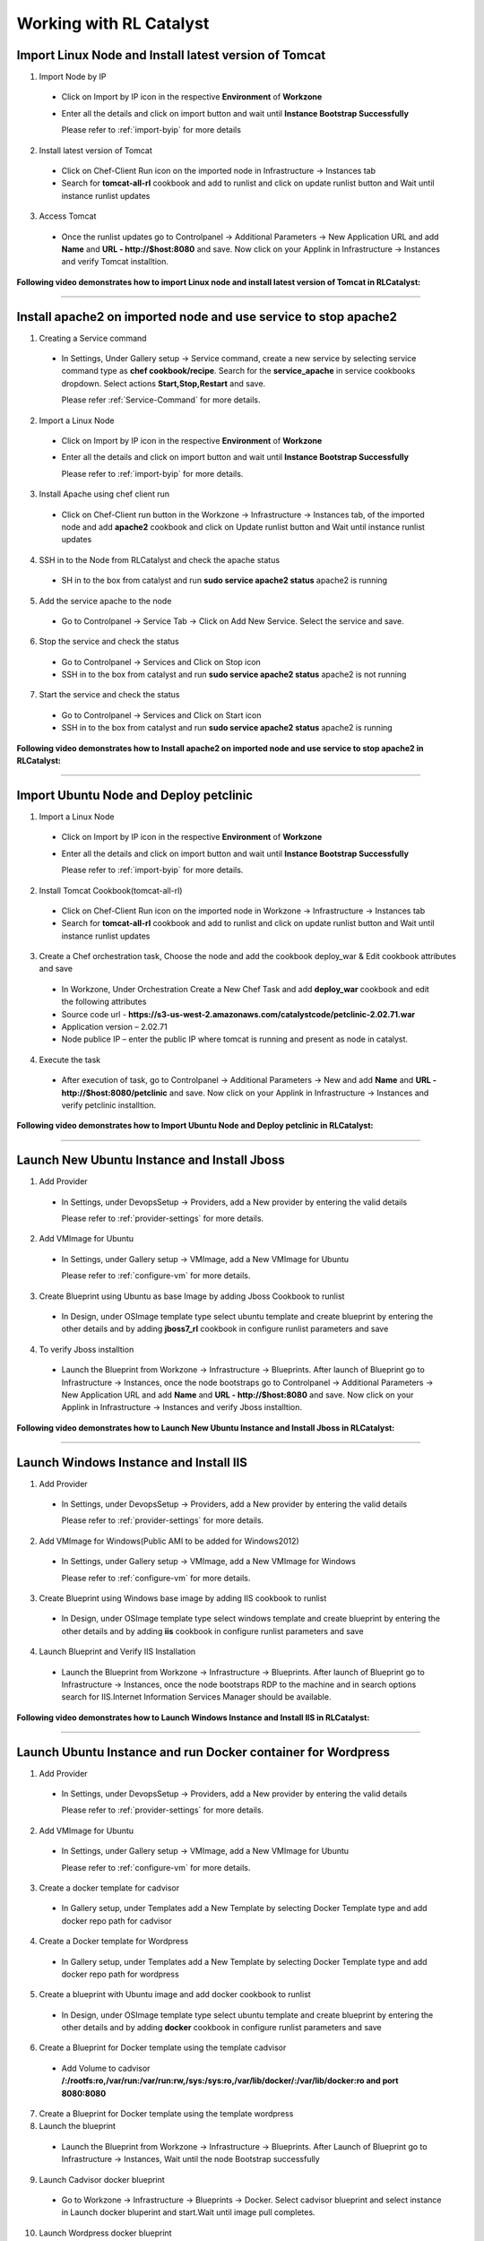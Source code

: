 
.. _Features-RL:Catalyst

Working with RL Catalyst
========================


.. _Import Linux Node and Install latest version of-Tomcat:

Import Linux Node and Install latest version of Tomcat
^^^^^^^^^^^^^^^^^^^^^^^^^^^^^^^^^^^^^^^^^^^^^^^^^^^^^^

1. Import Node by IP
 * Click on Import by IP icon in the respective **Environment** of **Workzone**
 * Enter all the details and click on import button and wait until **Instance Bootstrap Successfully**

   Please refer to :ref:`import-byip`  for more details

2. Install latest version of Tomcat
 * Click on Chef-Client Run icon on the imported node in Infrastructure -> Instances tab
 * Search for **tomcat-all-rl** cookbook and add to runlist and click on update runlist button and Wait until instance runlist updates

3. Access Tomcat
 * Once the runlist updates go to Controlpanel -> Additional Parameters -> New Application URL and add **Name** and **URL - http://$host:8080** and save. Now click on your Applink in Infrastructure -> Instances and verify Tomcat installtion.



**Following video demonstrates how to import Linux node and install latest version of Tomcat in RLCatalyst:**


.. raw:: html

    
    <div style="position:relative;padding-bottom:56.25%;padding-top:30px;height:0;overflow:hidden;">
        <iframe src="https://www.youtube.com/embed/rc_QHKGBWeo" frameborder="0" allowfullscreen style="position: absolute; top: 0; left: 0; width: 100%; height: 100%;"></iframe>
    </div>


*****

.. _Install apache2 on imported node and use service to stop-apache2:

Install apache2 on imported node and use service to stop apache2
^^^^^^^^^^^^^^^^^^^^^^^^^^^^^^^^^^^^^^^^^^^^^^^^^^^^^^^^^^^^^^^^

1. Creating a Service command
 * In Settings, Under Gallery setup -> Service command, create a new service by selecting service command type as **chef cookbook/recipe**. Search for the **service_apache** in service cookbooks dropdown. Select actions **Start,Stop,Restart** and save.
   
   Please refer :ref:`Service-Command` for more details.


2. Import a Linux Node
 * Click on Import by IP icon in the respective **Environment** of **Workzone**
 * Enter all the details and click on import button and wait until **Instance Bootstrap Successfully**

   Please refer to :ref:`import-byip`  for more details.


3. Install Apache using chef client run
 * Click on Chef-Client run button in the Workzone -> Infrastructure -> Instances tab, of the imported node and add **apache2** cookbook and click on Update runlist button and Wait until instance runlist updates


4. SSH in to the Node from RLCatalyst and check the apache status
 * SH in to the box from catalyst and run **sudo service apache2 status**
   apache2 is running

5. Add the service apache to the node
 * Go to Controlpanel -> Service Tab -> Click on Add New Service. Select the service and save.
 

6. Stop the service and check the status
 * Go to Controlpanel -> Services and Click on Stop icon
 * SSH in to the box from catalyst and run **sudo service apache2 status**
   apache2 is not running


7. Start the service and check the status
 * Go to Controlpanel -> Services and Click on Start icon
 * SSH in to the box from catalyst and run **sudo service apache2 status**
   apache2 is running


**Following video demonstrates how to Install apache2 on imported node and use service to stop apache2 in RLCatalyst:**


.. raw:: html

    
    <div style="position:relative;padding-bottom:56.25%;padding-top:30px;height:0;overflow:hidden;">
        <iframe src="https://www.youtube.com/embed/pt2Pg3rzFuc" frameborder="0" allowfullscreen style="position: absolute; top: 0; left: 0; width: 100%; height: 100%;"></iframe>
    </div>


*****


.. _Import Ubuntu Node and Deploy-petclinic:

Import Ubuntu Node and Deploy petclinic
^^^^^^^^^^^^^^^^^^^^^^^^^^^^^^^^^^^^^^^

1. Import a Linux Node
 * Click on Import by IP icon in the respective **Environment** of **Workzone**
 * Enter all the details and click on import button and wait until **Instance Bootstrap Successfully**

   Please refer to :ref:`import-byip`  for more details.


2. Install Tomcat Cookbook(tomcat-all-rl)
 * Click on Chef-Client Run icon on the imported node in Workzone -> Infrastructure -> Instances tab
 * Search for **tomcat-all-rl** cookbook and add to runlist and click on update runlist button and Wait until instance runlist updates


3. Create a Chef orchestration task, Choose the node and add the cookbook deploy_war & Edit cookbook attributes and save
  * In Workzone, Under Orchestration Create a New Chef Task and add **deploy_war** cookbook and edit the following attributes
  * Source code url - **https://s3-us-west-2.amazonaws.com/catalystcode/petclinic-2.02.71.war**
  * Application version – 2.02.71
  * Node publice IP – enter the public IP where tomcat is running and present as node in catalyst.

4. Execute the task 
 * After execution of task, go to Controlpanel -> Additional Parameters -> New and add **Name** and **URL - http://$host:8080/petclinic** and save. Now click on your Applink in Infrastructure -> Instances and verify petclinic installtion.



**Following video demonstrates how to Import Ubuntu Node and Deploy petclinic in RLCatalyst:**


.. raw:: html

    
    <div style="position:relative;padding-bottom:56.25%;padding-top:30px;height:0;overflow:hidden;">
        <iframe src="https://www.youtube.com/embed/iabnWpgMOhE" frameborder="0" allowfullscreen style="position: absolute; top: 0; left: 0; width: 100%; height: 100%;"></iframe>
    </div>



*****


.. _Launch New Ubuntu Instance and Install-Jboss:

Launch New Ubuntu Instance and Install Jboss
^^^^^^^^^^^^^^^^^^^^^^^^^^^^^^^^^^^^^^^^^^^^

1. Add Provider
 * In Settings, under DevopsSetup -> Providers, add a New provider by entering the valid details
   
   Please refer to :ref:`provider-settings` for more details.

2. Add VMImage for Ubuntu
 * In Settings, under Gallery setup -> VMImage, add a New VMImage for Ubuntu
   
   Please refer to :ref:`configure-vm` for more details.

3. Create Blueprint using Ubuntu as base Image by adding Jboss Cookbook to runlist
 * In Design, under OSImage template type select ubuntu template and create blueprint by entering the other details and by adding **jboss7_rl** cookbook in configure runlist parameters and save

4. To verify Jboss installtion
 * Launch the Blueprint from Workzone -> Infrastructure -> Blueprints. After launch of Blueprint go to Infrastructure -> Instances, once the node bootstraps go to Controlpanel -> Additional Parameters -> New Application URL and add **Name** and **URL - http://$host:8080** and save. Now click on your Applink in Infrastructure -> Instances and verify Jboss installtion.


**Following video demonstrates how to Launch New Ubuntu Instance and Install Jboss in RLCatalyst:**


.. raw:: html

    
    <div style="position:relative;padding-bottom:56.25%;padding-top:30px;height:0;overflow:hidden;">
        <iframe src="https://www.youtube.com/embed/Ifsh6gjeeeo" frameborder="0" allowfullscreen style="position: absolute; top: 0; left: 0; width: 100%; height: 100%;"></iframe>
    </div>



*****


.. _Launch Windows Instance and Install-IIS:

Launch Windows Instance and Install IIS
^^^^^^^^^^^^^^^^^^^^^^^^^^^^^^^^^^^^^^^

1. Add Provider
 * In Settings, under DevopsSetup -> Providers, add a New provider by entering the valid details

   Please refer to :ref:`provider-settings` for more details.

2. Add VMImage for Windows(Public AMI to be added for Windows2012)
 * In Settings, under Gallery setup -> VMImage, add a New VMImage for Windows

   Please refer to :ref:`configure-vm` for more details.

3. Create Blueprint using Windows base image by adding IIS cookbook to runlist
 * In Design, under OSImage template type select windows template and create blueprint by entering the other details and by adding **iis** cookbook in configure runlist parameters and save

4. Launch Blueprint and Verify IIS Installation
 * Launch the Blueprint from Workzone -> Infrastructure -> Blueprints. After launch of Blueprint go to Infrastructure -> Instances, once the node bootstraps RDP to the machine and in search options search for IIS.Internet Information Services Manager should be available.


**Following video demonstrates how to Launch Windows Instance and Install IIS in RLCatalyst:**


.. raw:: html

    
    <div style="position:relative;padding-bottom:56.25%;padding-top:30px;height:0;overflow:hidden;">
        <iframe src="https://www.youtube.com/embed/" frameborder="0" allowfullscreen style="position: absolute; top: 0; left: 0; width: 100%; height: 100%;"></iframe>
    </div>


*****


.. _Launch Ubuntu Instance and run Docker container for-Wordpress:

Launch Ubuntu Instance and run Docker container for Wordpress
^^^^^^^^^^^^^^^^^^^^^^^^^^^^^^^^^^^^^^^^^^^^^^^^^^^^^^^^^^^^^

1. Add Provider
 * In Settings, under DevopsSetup -> Providers, add a New provider by entering the valid details

   Please refer to :ref:`provider-settings` for more details.

2. Add VMImage for Ubuntu
 * In Settings, under Gallery setup -> VMImage, add a New VMImage for Ubuntu

   Please refer to :ref:`configure-vm` for more details.

3. Create a docker template for cadvisor
 * In Gallery setup, under Templates add a New Template by selecting Docker Template type and add docker repo path for cadvisor

4. Create a Docker template for Wordpress
 * In Gallery setup, under Templates add a New Template by selecting Docker Template type and add docker repo path for wordpress

5. Create a blueprint with Ubuntu image and add docker cookbook to runlist
 * In Design, under OSImage template type select ubuntu template and create blueprint by entering the other details and by adding **docker** cookbook in configure runlist parameters and save


6. Create a Blueprint for Docker template using the template cadvisor
  * Add Volume to cadvisor **/:/rootfs:ro,/var/run:/var/run:rw,/sys:/sys:ro,/var/lib/docker/:/var/lib/docker:ro and port 8080:8080**

7. Create a Blueprint for Docker template using the template wordpress
  

8. Launch the blueprint 
 * Launch the Blueprint from Workzone -> Infrastructure -> Blueprints. After Launch of Blueprint go to Infrastructure -> Instances, Wait until the node Bootstrap successfully

9. Launch Cadvisor docker blueprint
 * Go to Workzone -> Infrastructure -> Blueprints -> Docker. Select cadvisor blueprint and select instance in Launch docker bluperint and start.Wait until image pull completes.

10. Launch Wordpress docker blueprint
 * Go to Workzone -> Infrastructure -> Blueprints -> Docker. Select wordpress blueprint and select instance in Launch docker bluperint and start.Wait until image pull completes.

11. Verify the Containers
 * Go to Workzone -> Infrastructure -> Containers and verify 2 containers with name **Cadvisor** and **Wordpress**

12. Check the Health of the Containers
 * Click Graph icon on the respective containers to verify the Health status



**Following video demonstrates how to Launch Ubuntu Instance and run Docker container for Wordpress in RLCatalyst:**


.. raw:: html

    
    <div style="position:relative;padding-bottom:56.25%;padding-top:30px;height:0;overflow:hidden;">
        <iframe src="https://www.youtube.com/embed/" frameborder="0" allowfullscreen style="position: absolute; top: 0; left: 0; width: 100%; height: 100%;"></iframe>
    </div>



*****

.. _Launch New ubuntu Instance,Install Tomcat,upgrade to-v8.0[attribute]:

Launch New ubuntu Instance,Install Tomcat,upgrade to v8.0[attribute]
^^^^^^^^^^^^^^^^^^^^^^^^^^^^^^^^^^^^^^^^^^^^^^^^^^^^^^^^^^^^^^^^^^^^

1. Add Provider
 * In Settings, under DevopsSetup -> Providers, add a New provider by entering the valid details

   Please refer to :ref:`provider-settings` for more details.

2. Add VMImage for Ubuntu
 * In Settings, under Gallery setup -> VMImage, add a New VMImage for Ubuntu

   Please refer to :ref:`configure-vm` for more details.

3. Create Blueprint using Ubuntu as base Image and Tomcat Cookbook
 * In Design, under OSImage template type select ubuntu template and create blueprint by entering the other details and by adding **tomcat-all-rl** cookbook in configure runlist parameters and save

4. Launch Blueprint and Access Tomcat
 * Launch the Blueprint from Workzone -> Infrastructure -> Blueprints. After launch of Blueprint go to Infrastructure -> Instances, once the node bootstraps go to Controlpanel -> Additional Parameters -> New Application URL and add **Name** and **URL - http://$host:8080** and save. Now click on your Applink in Infrastructure -> Instances and verify Tomcat installtion.

5. Chef Client Run to upgrade Tomcat version to 8.0
 * Click on Chef-Client run button and Edit the cookbook attributes and select the latest **Tomcat Version**, save and update runlist
   Wait until the Instance runlist updates and Now click on your Applink in Infrastructure -> Instances and verify Latest Tomcat installtion.



**Following video demonstrates how to Launch New ubuntu Instance,Install Tomcat,upgrade to v8.0[attribute] in RLCatalyst:**


.. raw:: html

    
    <div style="position:relative;padding-bottom:56.25%;padding-top:30px;height:0;overflow:hidden;">
        <iframe src="https://www.youtube.com/embed/4sd-PK3_sLI" frameborder="0" allowfullscreen style="position: absolute; top: 0; left: 0; width: 100%; height: 100%;"></iframe>
    </div>



*****



.. _Launch Java stack using-CFT:

Launch Java stack using CFT
^^^^^^^^^^^^^^^^^^^^^^^^^^^

1. CFT Template
 * In Settings, Under Gallery Setup -> Templates -> create a New CloudFormation template by selecting the **CloudFormation** template type and uploading the valid **Template File** and save

2. Add Provider
 * In Settings, under DevopsSetup -> Providers, add a New provider by entering the valid details

   Please refer to :ref:`provider-settings` for more details.

3. Add VMImage for Ubuntu
 * In Settings, under Gallery setup -> VMImage, add a New VMImage for ubuntu

   Please refer to :ref:`configure-vm` for more details.

4. Create CFT Blueprint using Ubuntu as base Image and by adding Java Cookbook to runlist
 * In Design, under CloudFormation template type select ubuntu template and create CFTblueprint by entering the other details and by adding **Java** cookbook to runlist in configure stack parameters and save

5. Launch CFT Blueprint
 * Launch the Blueprint from Workzone -> Infrastructure -> Blueprints and verify the **Stack** in Infrastructure -> CloudFormation, verify the instance in Infrastructure -> Instances tab



**Following video demonstrates how to Launch Java stack using CFT in RLCatalyst:**


.. raw:: html

    
    <div style="position:relative;padding-bottom:56.25%;padding-top:30px;height:0;overflow:hidden;">
        <iframe src="https://www.youtube.com/embed/" frameborder="0" allowfullscreen style="position: absolute; top: 0; left: 0; width: 100%; height: 100%;"></iframe>
    </div>



*****


.. _ARM with 2-VirtualMachines[VM]:

ARM with 2 VirtualMachines[VM]
^^^^^^^^^^^^^^^^^^^^^^^^^^^^^^
1. Add an Azure provider
 * In Settings, under DevopsSetup -> Providers, add a New **Azure** provider by entering the valid details

   Please refer to :ref:`provider-settings` for more details.

2. Create ARM Template
 * In Settings, under Gallery setup -> Templates, create a New ARM template by selecting the **ARMTemplate** template type and uploading the valid **Template File** and save

3. Create Blueprint for ARM Template
 * In Design -> Click on **Azure** provider from tree. Under ARM template type select your ARM template and create ARMBlueprint by entering the other details and save

4. Launch ARMBlueprint
 * Launch the Blueprint from Workzone -> Infrastructure -> Blueprints -> AzureARM and verify the **Deployment** in Infrastructure -> AzureARM, verify the instances in Infrastructure -> Instances tab



**Following video demonstrates how to Create, Launch ARM Blueprint with 2 VirtualMachines[VM] in RLCatalyst:**


.. raw:: html

    
    <div style="position:relative;padding-bottom:56.25%;padding-top:30px;height:0;overflow:hidden;">
        <iframe src="https://www.youtube.com/embed/" frameborder="0" allowfullscreen style="position: absolute; top: 0; left: 0; width: 100%; height: 100%;"></iframe>
    </div>


*****


.. _Composite-Docker:

Composite Docker
^^^^^^^^^^^^^^^^

1. Add Provider
 * In Settings, under DevopsSetup -> Providers, add a New provider by entering the valid details

   Please refer to :ref:`provider-settings` for more details.

2. Add VMImage for Ubuntu
 * In Settings, under Gallery setup -> VMImage, add a New VMImage for Ubuntu

   Please refer to :ref:`configure-vm` for more details.

3. Create a docker template for cadvisor
 * In Gallery setup, under Templates add a New Template by selecting **Docker** Template type and add **docker repo path for cadvisor**

4. Create a docker template for centos
 * In Gallery setup, under Templates add a New Template by selecting **Docker** Template type and add **docker repo path for centos**


5. Create a Blueprint for Docker and add centos and cadvisor docker templates to a single blueprint (multiple templates to single blueprint)
 * In Design ,select **Docker** template type and select **cadvisor** template and fill the details and click on **Launch parameters** buuton and Add **Volume** to cadvisor **/:/rootfs:ro,/var/run:/var/run:rw,/sys:/sys:ro,/var/lib/docker/:/var/lib/docker:ro** and **port mappings** **8080:8080**. Now click on **Add** and select the **centos** template with **latest** tag and add and save the blueprint

6. Choose the Ubuntu node and run this blueprint. Go to **Containers** tab and verify 2 containers are launched and verify the health by clicking on the Graph icon.


**Following video demonstrates how to do Composite Docker and verify Health in RLCatalyst:**


.. raw:: html

    
    <div style="position:relative;padding-bottom:56.25%;padding-top:30px;height:0;overflow:hidden;">
        <iframe src="https://www.youtube.com/embed/" frameborder="0" allowfullscreen style="position: absolute; top: 0; left: 0; width: 100%; height: 100%;"></iframe>
    </div>



*****




.. _Provider Sync and-Import Instances:

Provider Sync and Import Instances
^^^^^^^^^^^^^^^^^^^^^^^^^^^^^^^^^^

1. Add Provider
 * In Settings, under DevopsSetup -> Providers, add a New provider by entering the valid details
   Please refer to :ref:`provider-settings` for more details.

2. Provider Sync
 * Click on Sync instances button of your provider -> **UnManaged Instances** of the created provider

3. Import the instances into Catalyst **[Unmanaged to managed]**
 * Select the Instances and click on Import Instances and enter the valid details and Sync
 * You can see the nodes imported in the respective environments and verify the imported instances is present under **managed instances** tab.


Please refer to :ref:`providersync and-import` for more details.

*****


.. _Update application-version[petclinic]:

Update application version[petclinic]
^^^^^^^^^^^^^^^^^^^^^^^^^^^^^^^^^^^^^

1. Import a Linux Node
2. Install Tomcat Cookbook(tomcat-all-rl)
3. Create a Chef orchestration task . Choose the node and add the cookbook deploy_war)
4. Execute the task and access petclinic at <ip>:8080/petclinic
5. Edit the task and edit the attribute 'version'
6. Check the petclinic application and verify the version



**Following video demonstrates how to Update application version[petclinic] in RLCatalyst:**


.. raw:: html

    
    <div style="position:relative;padding-bottom:56.25%;padding-top:30px;height:0;overflow:hidden;">
        <iframe src="https://www.youtube.com/embed/" frameborder="0" allowfullscreen style="position: absolute; top: 0; left: 0; width: 100%; height: 100%;"></iframe>
    </div>


*****


.. _View History of App deployments &-upgrades:

View History of App deployments & upgrades
^^^^^^^^^^^^^^^^^^^^^^^^^^^^^^^^^^^^^^^^^^

1. Import node or launch a new node[ubuntu]
2. Install Tomcat Cookbook(tomcat-all-rl)
3. Add cookbook deploy_war and  Edit attributes
  a. Source code url - **https://s3-us-west-2.amazonaws.com/catalystcode/petclinic-2.02.71.war**
  b. Application version – 2.02.71
  c. Node publice ip – enter the public ip where tomcat is running and present as node in catalyst.
4. Once application is installedon on the node .the above cookbook will use app_data_handler cookbook to send the Data to catalyst


**Following video demonstrates how to View History of App deployments & upgrades in RLCatalyst:**


.. raw:: html

    
    <div style="position:relative;padding-bottom:56.25%;padding-top:30px;height:0;overflow:hidden;">
        <iframe src="https://www.youtube.com/embed/" frameborder="0" allowfullscreen style="position: absolute; top: 0; left: 0; width: 100%; height: 100%;"></iframe>
    </div>



*****


.. _AWS Cost,Usage-Dashboards:

AWS Cost,Usage Dashboards
^^^^^^^^^^^^^^^^^^^^^^^^^
RLCatalyst provides you a consolidated dashboard for tracking your AWS infrastructure cost and usage . This helps you to identify un-used capacity and do better utilization. RLCatalyst summarizes this data for all the AWS provider accounts configured.

Follow the instructions to configure your dashboards:

1. Add Provider
 * In Settings, under DevopsSetup -> Providers, add a New **AWS** provider by entering the valid details

   Please refer to :ref:`provider-settings` for more details.

2. Track -> usage and cost dashboards
 * Click on **Tracks** under provider you will be able to see **Provider Dashboard** and **AWS Summary Dashboard**


**Provider Dashboard**
 This will give you the snapshot of instances - Total Number vs Number of Managed vs Number of Un-Managed.

 .. image:: /images/summary.png


**AWS Summary Dashboard**
 This will give you the snapshot of Total cost, Daily cost etc.

 .. image:: /images/summaryDash.png


**Following video demonstrates how to view AWS Cost,Usage dashboards in RLCatalyst:**


.. raw:: html

    
    <div style="position:relative;padding-bottom:56.25%;padding-top:30px;height:0;overflow:hidden;">
        <iframe src="https://www.youtube.com/embed/N4TiDHC7vzE" frameborder="0" allowfullscreen style="position: absolute; top: 0; left: 0; width: 100%; height: 100%;"></iframe>
    </div>



*****


.. _providersync and-import:

Add Provider and do Provider Sync
^^^^^^^^^^^^^^^^^^^^^^^^^^^^^^^^^
Once the basic data is loaded, you can start exploring RLCatalyst from the Provider-Sync Feature. You can sync nodes from your AWS provider account and convert the nodes to 'Managed' . This will give a control on your AWS infra by letting you track the capacity, cost and usage . Once sync-ed, you can see the summary dashboard from 'Track'


1. **Add your AWS provider** account details in RLCatalyst . Refer to :ref:`provider-settings` for more help
2. **Sync your provider with RLCatalyst**. Once the provider account is added, you can start importing the nodes into RLCatalyst . Importing will bootstrap the nodes with the configured chef server . The imported instances can be managed from the workzone, under the project and environment to which the nodes are imported. Refer to :ref:`provider-sync` for more help



**Following video demonstrates how to add provider and do sync in RLCatalyst:**


.. raw:: html

    
    <div style="position:relative;padding-bottom:56.25%;padding-top:30px;height:0;overflow:hidden;">
        <iframe src="https://www.youtube.com/embed/HIMlbwtc8Zc" frameborder="0" allowfullscreen style="position: absolute; top: 0; left: 0; width: 100%; height: 100%;"></iframe>
    </div>



*****

        




